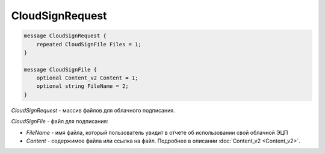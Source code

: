 CloudSignRequest
================

.. code-block:: protobuf

            message CloudSignRequest {
                repeated CloudSignFile Files = 1;
            }

            message CloudSignFile {
                optional Content_v2 Content = 1;
                optional string FileName = 2;
            }
        

*CloudSignRequest* - массив файлов для облачного подписания.

*CloudSignFile* - файл для подписания:

-  *FileName* - имя файла, который пользователь увидит в отчете об использовании свой облачной ЭЦП

-  *Content* - содержимое файла или ссылка на файл. Подробнее в описании :doc:`Content_v2 <Content_v2>`.